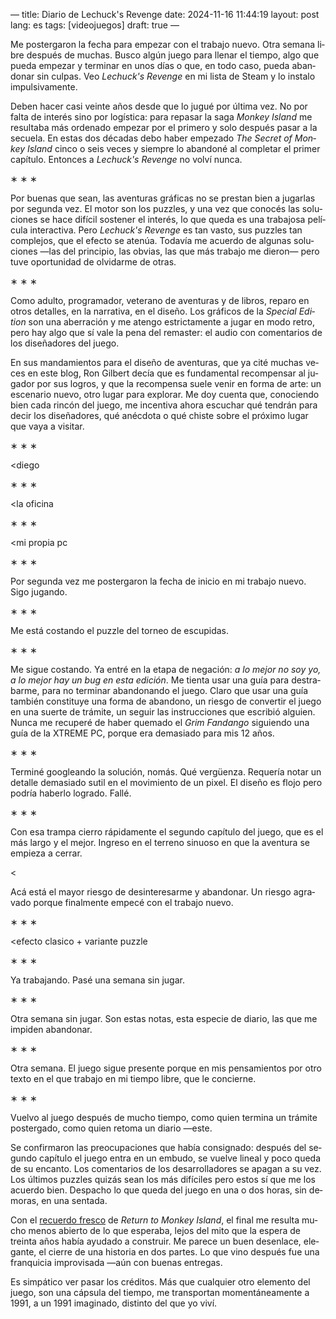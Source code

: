 ---
title: Diario de Lechuck's Revenge
date: 2024-11-16 11:44:19
layout: post
lang: es
tags: [videojuegos]
draft: true
---
#+OPTIONS: toc:nil num:nil
#+LANGUAGE: es


Me postergaron la fecha para empezar con el trabajo nuevo. Otra semana libre después de muchas.
Busco algún juego para llenar el tiempo, algo que pueda empezar y terminar en unos días o que, en todo caso, pueda abandonar sin culpas. Veo /Lechuck's Revenge/ en mi lista de Steam y lo instalo impulsivamente.

Deben hacer casi veinte años desde que lo jugué por última vez. No por falta de interés sino por logística: para repasar la saga /Monkey Island/ me resultaba más ordenado empezar por el primero y solo después pasar a la secuela. En estas dos décadas debo haber empezado /The Secret of Monkey Island/ cinco o seis veces y siempre lo abandoné al completar el primer capítulo. Entonces a /Lechuck's Revenge/ no volví nunca.

#+BEGIN_CENTER
\lowast{} \lowast{} \lowast{}
#+END_CENTER


Por buenas que sean, las aventuras gráficas no se prestan bien a jugarlas por segunda vez. El motor son los puzzles, y una vez que conocés las soluciones se hace difícil sostener el interés, lo que queda es una trabajosa película interactiva. Pero /Lechuck's Revenge/ es tan vasto, sus puzzles tan complejos, que el efecto se atenúa. Todavía me acuerdo de algunas soluciones ---las del principio, las obvias, las que más trabajo me dieron--- pero tuve oportunidad de olvidarme de otras.

#+BEGIN_CENTER
\lowast{} \lowast{} \lowast{}
#+END_CENTER

Como adulto, programador, veterano de aventuras y de libros, reparo en otros detalles, en la narrativa, en el diseño.
Los gráficos de la /Special Edition/ son una aberración y me atengo estrictamente a jugar en modo retro, pero hay algo que sí vale la pena del remaster: el audio con comentarios de los diseñadores del juego.

En sus mandamientos para el diseño de aventuras, que ya cité muchas veces en este blog, Ron Gilbert decía que es fundamental recompensar al jugador por sus logros, y que la recompensa suele venir en forma de arte: un escenario nuevo, otro lugar para explorar. Me doy cuenta que, conociendo bien cada rincón del juego, me incentiva ahora escuchar qué tendrán para decir los diseñadores, qué anécdota o qué chiste sobre el próximo lugar que vaya a visitar.

#+BEGIN_CENTER
\lowast{} \lowast{} \lowast{}
#+END_CENTER

<diego

#+BEGIN_CENTER
\lowast{} \lowast{} \lowast{}
#+END_CENTER

<la oficina

#+BEGIN_CENTER
\lowast{} \lowast{} \lowast{}
#+END_CENTER

<mi propia pc

#+BEGIN_CENTER
\lowast{} \lowast{} \lowast{}
#+END_CENTER

Por segunda vez me postergaron la fecha de inicio en mi trabajo nuevo. Sigo jugando.

#+BEGIN_CENTER
\lowast{} \lowast{} \lowast{}
#+END_CENTER

Me está costando el puzzle del torneo de escupidas.


#+BEGIN_CENTER
\lowast{} \lowast{} \lowast{}
#+END_CENTER

Me sigue costando. Ya entré en la etapa de negación: /a lo mejor no soy yo, a lo mejor hay un bug en esta edición/. Me tienta usar una guía para destrabarme, para no terminar abandonando el juego. Claro que usar una guía también constituye una forma de abandono, un riesgo de convertir el juego en una suerte de trámite, un seguir las instrucciones que escribió alguien. Nunca me recuperé de haber quemado el /Grim Fandango/ siguiendo una guía de la XTREME PC, porque era demasiado para mis 12 años.

#+BEGIN_CENTER
\lowast{} \lowast{} \lowast{}
#+END_CENTER

Terminé googleando la solución, nomás. Qué vergüenza. Requería notar un detalle demasiado sutil en el movimiento de un pixel. El diseño es flojo pero podría haberlo logrado. Fallé.


#+BEGIN_CENTER
\lowast{} \lowast{} \lowast{}
#+END_CENTER

Con esa trampa cierro rápidamente el segundo capítulo del juego, que es el más largo y el mejor. Ingreso en el terreno sinuoso en que la aventura se empieza a cerrar.

<

Acá está el mayor riesgo de desinteresarme y abandonar. Un riesgo agravado porque finalmente empecé con el trabajo nuevo.

#+BEGIN_CENTER
\lowast{} \lowast{} \lowast{}
#+END_CENTER

<efecto clasico + variante puzzle

#+BEGIN_CENTER
\lowast{} \lowast{} \lowast{}
#+END_CENTER

Ya trabajando. Pasé una semana sin jugar.

#+BEGIN_CENTER
\lowast{} \lowast{} \lowast{}
#+END_CENTER

Otra semana sin jugar. Son estas notas, esta especie de diario, las que me impiden abandonar.

#+BEGIN_CENTER
\lowast{} \lowast{} \lowast{}
#+END_CENTER

Otra semana. El juego sigue presente porque en mis pensamientos por otro texto en el que trabajo en mi tiempo libre, que le concierne.

#+BEGIN_CENTER
\lowast{} \lowast{} \lowast{}
#+END_CENTER

Vuelvo al juego después de mucho tiempo, como quien termina un trámite postergado, como quien retoma un diario ---este.

Se confirmaron las preocupaciones que había consignado: después del segundo capítulo el juego entra en un embudo, se vuelve lineal y poco queda de su encanto. Los comentarios de los desarrolladores se apagan a su vez. Los últimos puzzles quizás sean los más difíciles pero estos sí que me los acuerdo bien. Despacho lo que queda del juego en una o dos horas, sin demoras, en una sentada.

Con el [[file:volviendo-los-monos][recuerdo fresco]] de /Return to Monkey Island/, el final me resulta mucho menos abierto de lo que esperaba, lejos del mito que la espera de treinta años había ayudado a construir. Me parece un buen desenlace, elegante, el cierre de una historia en dos partes. Lo que vino después fue una franquicia improvisada ---aún con buenas entregas.

Es simpático ver pasar los créditos. Más que cualquier otro elemento del juego, son una cápsula del tiempo, me transportan momentáneamente a 1991, a un 1991 imaginado, distinto del que yo viví.
